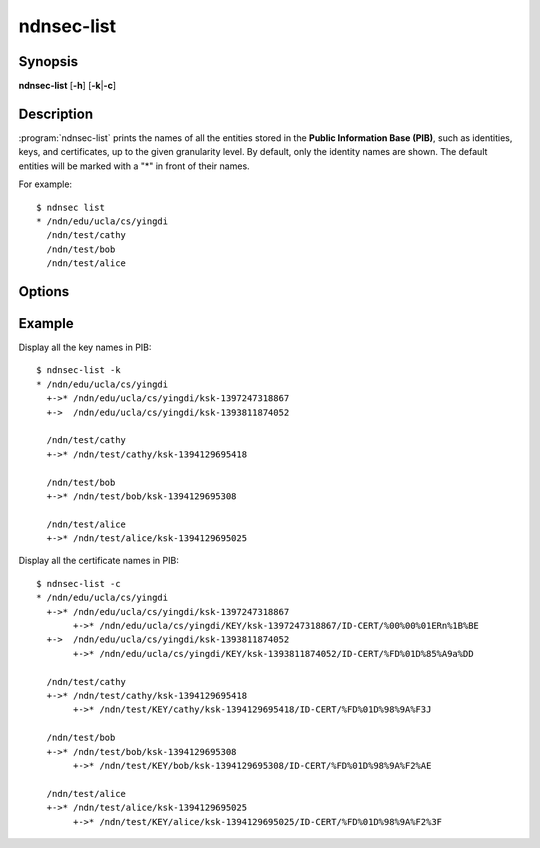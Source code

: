ndnsec-list
===========

Synopsis
--------

**ndnsec-list** [**-h**] [**-k**\|\ **-c**]

Description
-----------

:program:`ndnsec-list` prints the names of all the entities stored in the
**Public Information Base (PIB)**, such as identities, keys, and certificates,
up to the given granularity level. By default, only the identity names are
shown. The default entities will be marked with a "*" in front of their names.

For example::

    $ ndnsec list
    * /ndn/edu/ucla/cs/yingdi
      /ndn/test/cathy
      /ndn/test/bob
      /ndn/test/alice

Options
-------

.. option:: -k, --key

   Display key names for each identity. The key name with a "*" in front is
   the default key name of the corresponding identity.

.. option:: -c, --cert

   Display certificate names for each key. The certificate name with a "*"
   in front is the default certificate name of the corresponding key.

Example
-------

Display all the key names in PIB::

    $ ndnsec-list -k
    * /ndn/edu/ucla/cs/yingdi
      +->* /ndn/edu/ucla/cs/yingdi/ksk-1397247318867
      +->  /ndn/edu/ucla/cs/yingdi/ksk-1393811874052

      /ndn/test/cathy
      +->* /ndn/test/cathy/ksk-1394129695418

      /ndn/test/bob
      +->* /ndn/test/bob/ksk-1394129695308

      /ndn/test/alice
      +->* /ndn/test/alice/ksk-1394129695025

Display all the certificate names in PIB::

    $ ndnsec-list -c
    * /ndn/edu/ucla/cs/yingdi
      +->* /ndn/edu/ucla/cs/yingdi/ksk-1397247318867
           +->* /ndn/edu/ucla/cs/yingdi/KEY/ksk-1397247318867/ID-CERT/%00%00%01ERn%1B%BE
      +->  /ndn/edu/ucla/cs/yingdi/ksk-1393811874052
           +->* /ndn/edu/ucla/cs/yingdi/KEY/ksk-1393811874052/ID-CERT/%FD%01D%85%A9a%DD

      /ndn/test/cathy
      +->* /ndn/test/cathy/ksk-1394129695418
           +->* /ndn/test/KEY/cathy/ksk-1394129695418/ID-CERT/%FD%01D%98%9A%F3J

      /ndn/test/bob
      +->* /ndn/test/bob/ksk-1394129695308
           +->* /ndn/test/KEY/bob/ksk-1394129695308/ID-CERT/%FD%01D%98%9A%F2%AE

      /ndn/test/alice
      +->* /ndn/test/alice/ksk-1394129695025
           +->* /ndn/test/KEY/alice/ksk-1394129695025/ID-CERT/%FD%01D%98%9A%F2%3F
